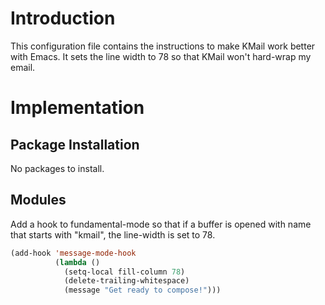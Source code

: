* Introduction

This configuration file contains the instructions to make KMail work better
with Emacs.  It sets the line width to 78 so that KMail won't hard-wrap my
email.

* Implementation
** Package Installation

No packages to install.

** Modules

Add a hook to fundamental-mode so that if a buffer is opened with name that
starts with "kmail", the line-width is set to 78.

#+name: init
#+begin_src emacs-lisp
(add-hook 'message-mode-hook
          (lambda ()
            (setq-local fill-column 78)
            (delete-trailing-whitespace)
            (message "Get ready to compose!")))
#+end_src
